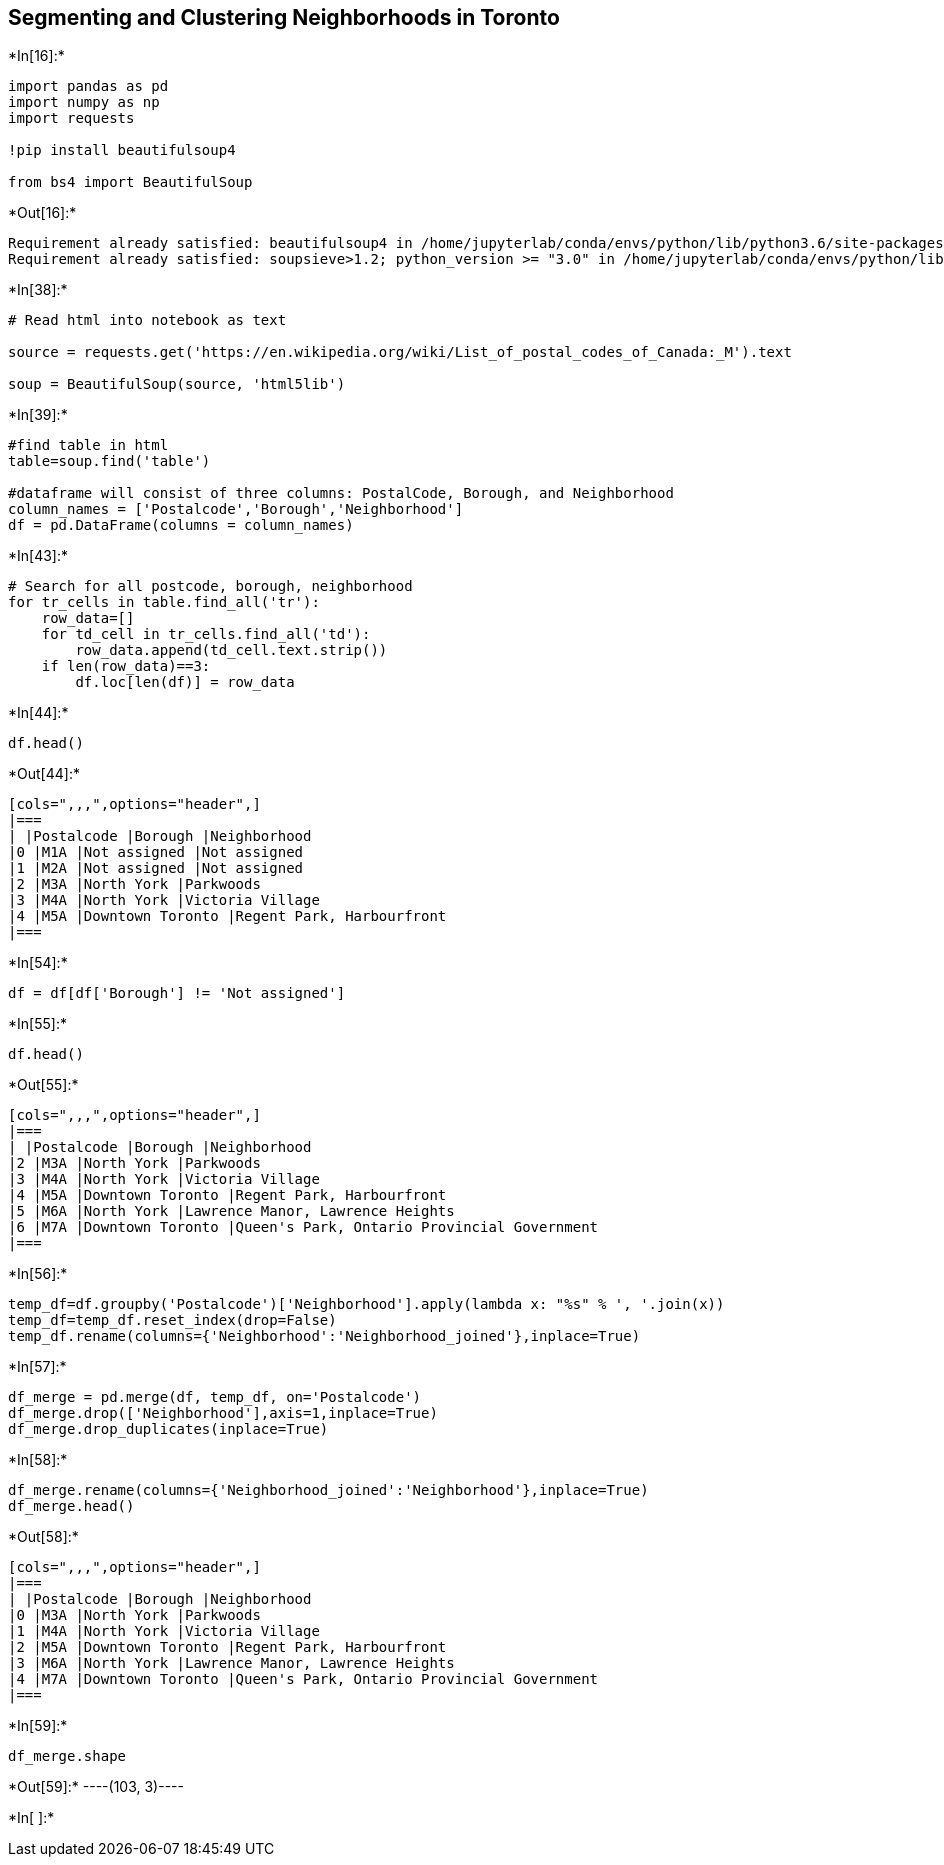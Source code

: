 == Segmenting and Clustering Neighborhoods in Toronto


+*In[16]:*+
[source, ipython3]
----
import pandas as pd
import numpy as np
import requests

!pip install beautifulsoup4

from bs4 import BeautifulSoup



----


+*Out[16]:*+
----
Requirement already satisfied: beautifulsoup4 in /home/jupyterlab/conda/envs/python/lib/python3.6/site-packages (4.9.3)
Requirement already satisfied: soupsieve>1.2; python_version >= "3.0" in /home/jupyterlab/conda/envs/python/lib/python3.6/site-packages (from beautifulsoup4) (2.0.1)
----


+*In[38]:*+
[source, ipython3]
----
# Read html into notebook as text

source = requests.get('https://en.wikipedia.org/wiki/List_of_postal_codes_of_Canada:_M').text

soup = BeautifulSoup(source, 'html5lib')

----


+*In[39]:*+
[source, ipython3]
----
#find table in html
table=soup.find('table')

#dataframe will consist of three columns: PostalCode, Borough, and Neighborhood
column_names = ['Postalcode','Borough','Neighborhood']
df = pd.DataFrame(columns = column_names)
----


+*In[43]:*+
[source, ipython3]
----
# Search for all postcode, borough, neighborhood 
for tr_cells in table.find_all('tr'):
    row_data=[]
    for td_cell in tr_cells.find_all('td'):
        row_data.append(td_cell.text.strip())
    if len(row_data)==3:
        df.loc[len(df)] = row_data
----


+*In[44]:*+
[source, ipython3]
----
df.head()
----


+*Out[44]:*+
----
[cols=",,,",options="header",]
|===
| |Postalcode |Borough |Neighborhood
|0 |M1A |Not assigned |Not assigned
|1 |M2A |Not assigned |Not assigned
|2 |M3A |North York |Parkwoods
|3 |M4A |North York |Victoria Village
|4 |M5A |Downtown Toronto |Regent Park, Harbourfront
|===
----


+*In[54]:*+
[source, ipython3]
----
df = df[df['Borough'] != 'Not assigned']
----


+*In[55]:*+
[source, ipython3]
----
df.head()
----


+*Out[55]:*+
----
[cols=",,,",options="header",]
|===
| |Postalcode |Borough |Neighborhood
|2 |M3A |North York |Parkwoods
|3 |M4A |North York |Victoria Village
|4 |M5A |Downtown Toronto |Regent Park, Harbourfront
|5 |M6A |North York |Lawrence Manor, Lawrence Heights
|6 |M7A |Downtown Toronto |Queen's Park, Ontario Provincial Government
|===
----


+*In[56]:*+
[source, ipython3]
----
temp_df=df.groupby('Postalcode')['Neighborhood'].apply(lambda x: "%s" % ', '.join(x))
temp_df=temp_df.reset_index(drop=False)
temp_df.rename(columns={'Neighborhood':'Neighborhood_joined'},inplace=True)
----


+*In[57]:*+
[source, ipython3]
----
df_merge = pd.merge(df, temp_df, on='Postalcode')
df_merge.drop(['Neighborhood'],axis=1,inplace=True)
df_merge.drop_duplicates(inplace=True)
----


+*In[58]:*+
[source, ipython3]
----
df_merge.rename(columns={'Neighborhood_joined':'Neighborhood'},inplace=True)
df_merge.head()
----


+*Out[58]:*+
----
[cols=",,,",options="header",]
|===
| |Postalcode |Borough |Neighborhood
|0 |M3A |North York |Parkwoods
|1 |M4A |North York |Victoria Village
|2 |M5A |Downtown Toronto |Regent Park, Harbourfront
|3 |M6A |North York |Lawrence Manor, Lawrence Heights
|4 |M7A |Downtown Toronto |Queen's Park, Ontario Provincial Government
|===
----


+*In[59]:*+
[source, ipython3]
----
df_merge.shape
----


+*Out[59]:*+
----(103, 3)----


+*In[ ]:*+
[source, ipython3]
----

----
